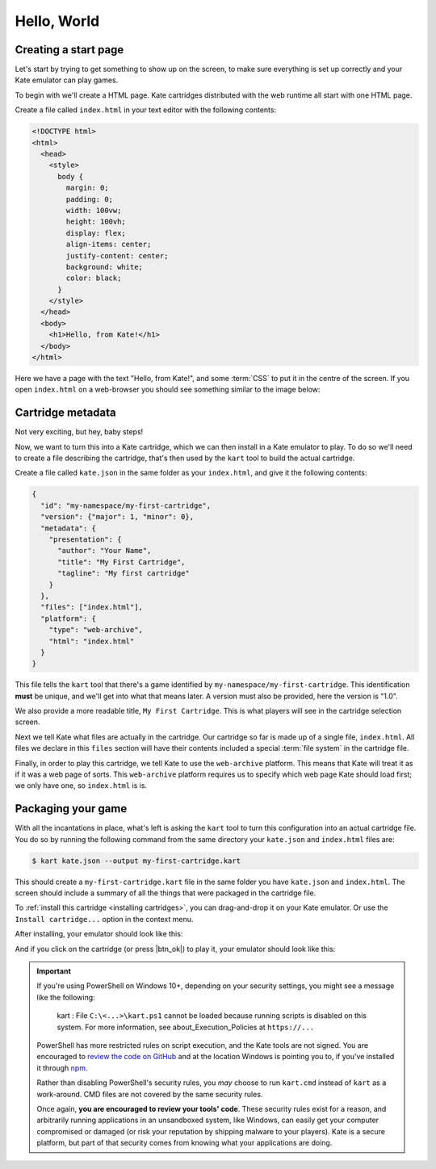 Hello, World
============

Creating a start page
---------------------

Let's start by trying to get something to show up on the screen, to make
sure everything is set up correctly and your Kate emulator can play games.

To begin with we'll create a HTML page. Kate cartridges distributed with
the web runtime all start with one HTML page.

Create a file called ``index.html`` in your text editor with the following
contents:

.. code-block:: html

   <!DOCTYPE html>
   <html>
     <head>
       <style>
         body {
           margin: 0;
           padding: 0;
           width: 100vw;
           height: 100vh;
           display: flex;
           align-items: center;
           justify-content: center;
           background: white;
           color: black;
         }
       </style>
     </head>
     <body>
       <h1>Hello, from Kate!</h1>
     </body>
   </html>

Here we have a page with the text "Hello, from Kate!", and some :term:`CSS`
to put it in the centre of the screen. If you open ``index.html`` on a
web-browser you should see something similar to the image below:

.. image:: img/demo1.png


.. _kart cartridge configuration:

Cartridge metadata
------------------

Not very exciting, but hey, baby steps!

Now, we want to turn this into a Kate cartridge, which we can then install
in a Kate emulator to play. To do so we'll need to create a file describing
the cartridge, that's then used by the ``kart`` tool to build the actual
cartridge.

Create a file called ``kate.json`` in the same folder as your ``index.html``,
and give it the following contents:

.. code-block:: json

   {
     "id": "my-namespace/my-first-cartridge",
     "version": {"major": 1, "minor": 0},
     "metadata": {
       "presentation": {
         "author": "Your Name",
         "title": "My First Cartridge",
         "tagline": "My first cartridge"
       }
     },
     "files": ["index.html"],
     "platform": {
       "type": "web-archive",
       "html": "index.html"
     }
   }

This file tells the ``kart`` tool that there's a game identified by
``my-namespace/my-first-cartridge``. This identification **must** be
unique, and we'll get into what that means later. A version must also
be provided, here the version is "1.0".

We also provide a more readable title, ``My First Cartridge``. This is
what players will see in the cartridge selection screen.

Next we tell Kate what files are actually in the cartridge. Our cartridge
so far is made up of a single file, ``index.html``. All files we declare
in this ``files`` section will have their contents included a special
:term:`file system` in the cartridge file.

Finally, in order to play this cartridge, we tell Kate to use the
``web-archive`` platform. This means that 
Kate will treat it as if it was a web page of sorts. This ``web-archive``
platform requires us to specify which web page Kate should load first;
we only have one, so ``index.html`` is is.


.. _package your game:

Packaging your game
-------------------

With all the incantations in place, what's left is asking the ``kart`` tool
to turn this configuration into an actual cartridge file. You do so by
running the following command from the same directory your ``kate.json``
and ``index.html`` files are:

.. code-block:: shell

   $ kart kate.json --output my-first-cartridge.kart

This should create a ``my-first-cartridge.kart`` file in the same folder
you have ``kate.json`` and ``index.html``. The screen should include a
summary of all the things that were packaged in the cartridge file.

To :ref:`install this cartridge <installing cartridges>`, you can drag-and-drop
it on your Kate emulator. Or use the ``Install cartridge...`` option in the
context menu.

After installing, your emulator should look like this:

.. image:: img/demo2.png

And if you click on the cartridge (or press |btn_ok|) to play it, your
emulator should look like this:

.. image:: img/demo3.png


.. important::

   If you're using PowerShell on Windows 10+, depending on your security
   settings, you might see a message like the following:

       kart : File ``C:\<...>\kart.ps1`` cannot be loaded because running
       scripts is disabled on this system. For more information, see
       about_Execution_Policies at ``https://...``

   PowerShell has more restricted rules on script execution, and the Kate
   tools are not signed. You are encouraged to
   `review the code on GitHub <https://github.com/qteatime/kate/tree/main/packages/kate-tools>`_
   and at the location Windows is pointing you to, if you've installed it
   through `npm <https://www.npmjs.com/>`_.

   Rather than disabling PowerShell's security rules, you *may* choose
   to run ``kart.cmd`` instead of ``kart`` as a work-around. CMD files
   are not covered by the same security rules.

   Once again, **you are encouraged to review your tools' code**. These
   security rules exist for a reason, and arbitrarily running applications
   in an unsandboxed system, like Windows, can easily get your computer
   compromised or damaged (or risk your reputation by shipping malware
   to your players). Kate is a secure platform, but part of that security
   comes from knowing what your applications are doing.

